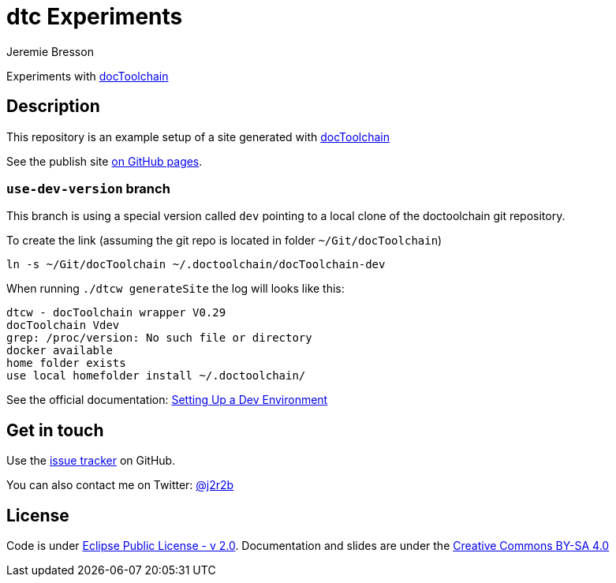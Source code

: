 //tag::vardef[]
:gh-repo-owner: jmini
:gh-repo-name: dtc-experiments
:project-name: dtc Experiments
:twitter-handle: j2r2b
:license: https://www.eclipse.org/org/documents/epl-2.0/EPL-2.0.html
:license-name: Eclipse Public License - v 2.0

:git-repository: {gh-repo-owner}/{gh-repo-name}
:homepage: https://{gh-repo-owner}.github.io/{gh-repo-name}/
:issues: https://github.com/{git-repository}/issues
//end::vardef[]

//tag::header[]
= {project-name}
:author: Jeremie Bresson

Experiments with link:http://doctoolchain.org/[docToolchain]
//end::header[]

//tag::description[]
== Description

This repository is an example setup of a site generated with link:http://doctoolchain.org/[docToolchain]

//end::description[]
See the publish site link:{homepage}[on GitHub pages].

=== `use-dev-version` branch

This branch is using a special version called `dev` pointing to a local clone of the doctoolchain git repository.

To create the link (assuming the git repo is located in folder `~/Git/docToolchain`)

[source, sh]
----
ln -s ~/Git/docToolchain ~/.doctoolchain/docToolchain-dev
----

When running `./dtcw generateSite` the log will looks like this:

[source, log]
----
dtcw - docToolchain wrapper V0.29
docToolchain Vdev
grep: /proc/version: No such file or directory
docker available
home folder exists
use local homefolder install ~/.doctoolchain/
----

See the official documentation: https://doctoolchain.org/docToolchain/v2.0.x/025_development/010_setup_dev_env.html[Setting Up a Dev Environment]

//tag::contact-section[]
== Get in touch

Use the link:{issues}[issue tracker] on GitHub.

You can also contact me on Twitter: link:https://twitter.com/{twitter-handle}[@{twitter-handle}]
//end::contact-section[]

//tag::license-section[]
== License

Code is under link:{license}[{license-name}].
Documentation and slides are under the link:https://creativecommons.org/licenses/by-sa/4.0/[Creative Commons BY-SA 4.0]
//end::license-section[]
